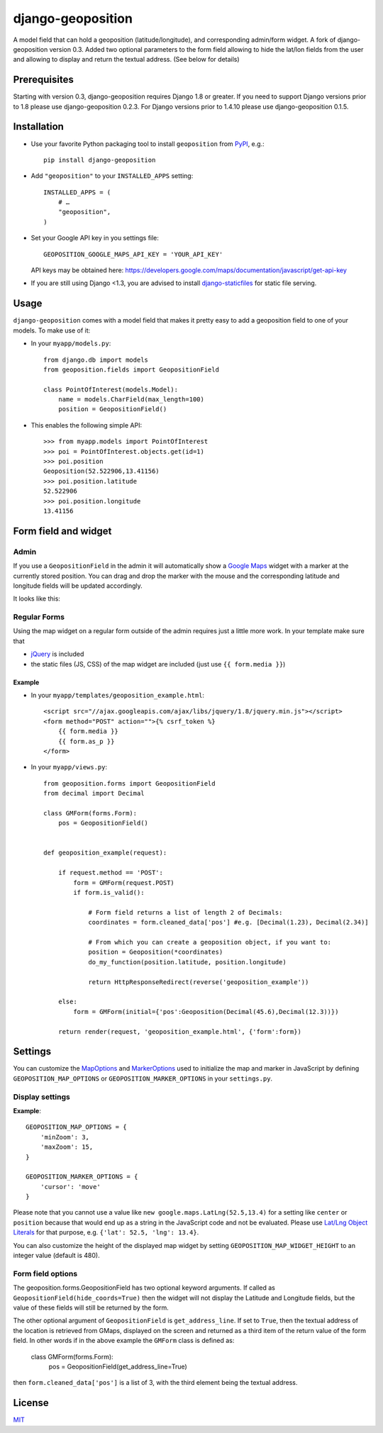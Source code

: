 ==========================
django-geoposition
==========================

A model field that can hold a geoposition (latitude/longitude), and corresponding admin/form widget.
A fork of django-geoposition version 0.3. Added two optional parameters to the form field allowing to hide the
lat/lon fields from the user and allowing to display and return the textual address. (See below for details)

Prerequisites
-------------

Starting with version 0.3, django-geoposition requires Django 1.8 or greater.
If you need to support Django versions prior to 1.8 please use django-geoposition 0.2.3.
For Django versions prior to 1.4.10 please use django-geoposition 0.1.5.


Installation
------------

- Use your favorite Python packaging tool to install ``geoposition``
  from `PyPI`_, e.g.::

    pip install django-geoposition

- Add ``"geoposition"`` to your ``INSTALLED_APPS`` setting::

    INSTALLED_APPS = (
        # …
        "geoposition",
    )

- Set your Google API key in you settings file::

    GEOPOSITION_GOOGLE_MAPS_API_KEY = 'YOUR_API_KEY'

  API keys may be obtained here: https://developers.google.com/maps/documentation/javascript/get-api-key

- If you are still using Django <1.3, you are advised to install
  `django-staticfiles`_ for static file serving.


Usage
-----

``django-geoposition`` comes with a model field that makes it pretty
easy to add a geoposition field to one of your models. To make use of
it:

- In your ``myapp/models.py``::

    from django.db import models
    from geoposition.fields import GeopositionField

    class PointOfInterest(models.Model):
        name = models.CharField(max_length=100)
        position = GeopositionField()

- This enables the following simple API::

    >>> from myapp.models import PointOfInterest
    >>> poi = PointOfInterest.objects.get(id=1)
    >>> poi.position
    Geoposition(52.522906,13.41156)
    >>> poi.position.latitude
    52.522906
    >>> poi.position.longitude
    13.41156


Form field and widget
---------------------

Admin
^^^^^

If you use a ``GeopositionField`` in the admin it will automatically
show a `Google Maps`_ widget with a marker at the currently stored
position. You can drag and drop the marker with the mouse and the
corresponding latitude and longitude fields will be updated
accordingly.

It looks like this:

|geoposition-widget-admin|


Regular Forms
^^^^^^^^^^^^^

Using the map widget on a regular form outside of the admin requires
just a little more work. In your template make sure that

- `jQuery`_ is included
- the static files (JS, CSS) of the map widget are included (just use
  ``{{ form.media }}``)

Example
.......




- In your ``myapp/templates/geoposition_example.html``::

    <script src="//ajax.googleapis.com/ajax/libs/jquery/1.8/jquery.min.js"></script>
    <form method="POST" action="">{% csrf_token %}
        {{ form.media }}
        {{ form.as_p }}
    </form>


- In your ``myapp/views.py``::

    from geoposition.forms import GeopositionField
    from decimal import Decimal

    class GMForm(forms.Form):
        pos = GeopositionField()


    def geoposition_example(request):

        if request.method == 'POST':
            form = GMForm(request.POST)
            if form.is_valid():

                # Form field returns a list of length 2 of Decimals:
                coordinates = form.cleaned_data['pos'] #e.g. [Decimal(1.23), Decimal(2.34)]

                # From which you can create a geoposition object, if you want to:
                position = Geoposition(*coordinates)
                do_my_function(position.latitude, position.longitude)

                return HttpResponseRedirect(reverse('geoposition_example'))

        else:
            form = GMForm(initial={'pos':Geoposition(Decimal(45.6),Decimal(12.3))})

        return render(request, 'geoposition_example.html', {'form':form})


Settings
--------

You can customize the `MapOptions`_ and `MarkerOptions`_ used to initialize the
map and marker in JavaScript by defining ``GEOPOSITION_MAP_OPTIONS`` or
``GEOPOSITION_MARKER_OPTIONS`` in your ``settings.py``.

Display settings
^^^^^^^^^^^^^^^^

**Example**::

    GEOPOSITION_MAP_OPTIONS = {
        'minZoom': 3,
        'maxZoom': 15,
    }

    GEOPOSITION_MARKER_OPTIONS = {
        'cursor': 'move'
    }

Please note that you cannot use a value like ``new google.maps.LatLng(52.5,13.4)``
for a setting like ``center`` or ``position`` because that would end up as a
string in the JavaScript code and not be evaluated. Please use
`Lat/Lng Object Literals`_ for that purpose, e.g. ``{'lat': 52.5, 'lng': 13.4}``.

You can also customize the height of the displayed map widget by setting
``GEOPOSITION_MAP_WIDGET_HEIGHT`` to an integer value (default is 480).

Form field options
^^^^^^^^^^^^^^^^^^

The geoposition.forms.GeopositionField has two optional keyword arguments.
If called as ``GeopositionField(hide_coords=True)`` then the widget will not display the Latitude and Longitude fields,
but the value of these fields will still be returned by the form.

The other optional argument of ``GeopositionField`` is ``get_address_line``. If set to ``True``, then the textual
address of the location is retrieved from GMaps, displayed on the screen and returned as a third item of the return
value of the form field. In other words if in the above example the ``GMForm`` class is defined as:

    class GMForm(forms.Form):
        pos = GeopositionField(get_address_line=True)

then ``form.cleaned_data['pos']`` is a list of 3, with the third element being the textual address.

License
-------

`MIT`_


.. _PyPI: http://pypi.python.org/pypi/django-geoposition
.. _django-staticfiles: http://github.com/jezdez/django-staticfiles
.. _Google Maps: http://code.google.com/apis/maps/documentation/javascript/
.. |geoposition-widget-admin| image:: docs/images/geoposition-widget-admin.jpg
.. _jQuery: http://jquery.com
.. _MIT: http://philippbosch.mit-license.org/
.. _MapOptions: https://developers.google.com/maps/documentation/javascript/reference?csw=1#MapOptions
.. _MarkerOptions: https://developers.google.com/maps/documentation/javascript/reference?csw=1#MarkerOptions
.. _Lat/Lng Object Literals: https://developers.google.com/maps/documentation/javascript/examples/map-latlng-literal
